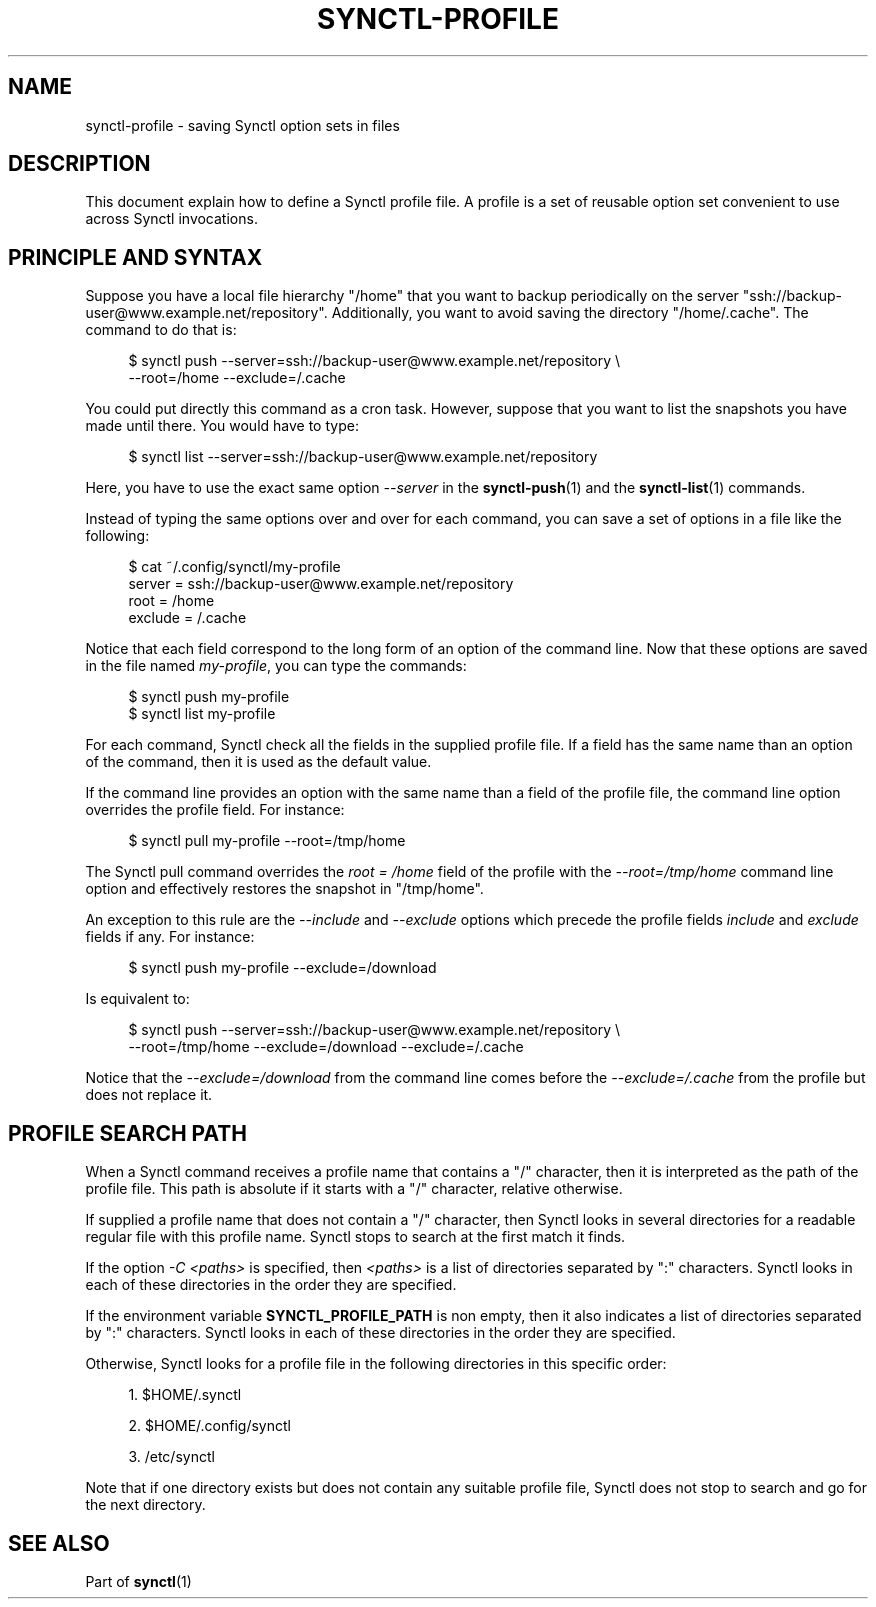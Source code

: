 \" Copyright 2019 Gauthier Voron
\"
\" This file is part of Synctl
\"
\" Synctl is free software: you can redistribute it and/or modify it under the
\" terms of the GNU General Public License as published by the Free Software
\" Fundation, either version 3 of the License, or (at your option) any later
\" version.
\"
\" Synctl is distributed in the hope that it will be useful, but WITHOUT ANY
\" WARRANTY; without even the implied warranty of MERCHANDABILITY or FITNESS
\" FOR A PARTICULAR PURPOSE. See the GNU General Public License for more
\" details.
\"
\" You should have received a copy of the GNU General Public License along with
\" Synctl. If not, see <https://www.gnu.org/licenses/>.
\"
\"
.TH "SYNCTL-PROFILE" "5" "01/07/2019" "Synctl 0\&.1\&.0" "Synctl Manual"
.
.nh
.ad l
.
.SH "NAME"
synctl-profile \- saving Synctl option sets in files
.SH "DESCRIPTION"
.sp
This document explain how to define a Synctl profile file\&.
A profile is a set of reusable option set convenient to use across Synctl
invocations\&.
.sp
.SH "PRINCIPLE AND SYNTAX"
.sp
Suppose you have a local file hierarchy "/home" that you want to backup
periodically on the server "ssh://backup-user@www.example.net/repository"\&.
Additionally, you want to avoid saving the directory "/home/.cache"\&.
The command to do that is:
.sp
.RS 4
.nf
$ synctl push --server=ssh://backup-user@www.example.net/repository \\
              --root=/home --exclude=/.cache
.fi
.RE
.sp
You could put directly this command as a cron task\&.
However, suppose that you want to list the snapshots you have made until
there\&.
You would have to type:
.sp
.RS 4
.nf
$ synctl list --server=ssh://backup-user@www.example.net/repository
.fi
.RE
.sp
Here, you have to use the exact same option \fI\-\-server\fR in the
\fBsynctl-push\fR(1) and the \fBsynctl-list\fR(1) commands\&.
.sp
Instead of typing the same options over and over for each command, you can save
a set of options in a file like the following:
.sp
.RS 4
.nf
$ cat ~/.config/synctl/my-profile
server  = ssh://backup-user@www.example.net/repository
root    = /home
exclude = /.cache
.fi
.RE
.sp
Notice that each field correspond to the long form of an option of the command
line\&.
Now that these options are saved in the file named \fImy-profile\fR, you can
type the commands:
.sp
.RS 4
.nf
$ synctl push my-profile
$ synctl list my-profile
.fi
.RE
.sp
For each command, Synctl check all the fields in the supplied profile file\&.
If a field has the same name than an option of the command, then it is used
as the default value\&.
.sp
If the command line provides an option with the same name than a field of the
profile file, the command line option overrides the profile field\&.
For instance:
.sp
.RS 4
.nf
$ synctl pull my-profile --root=/tmp/home
.fi
.RE
.sp
The Synctl pull command overrides the \fIroot = /home\fR field of the profile
with the \fI\-\-root=/tmp/home\fR command line option and effectively restores
the snapshot in "/tmp/home"\&.
.sp
An exception to this rule are the \fI\-\-include\fR and \fI\-\-exclude\fR
options which precede the profile fields \fIinclude\fR and \fIexclude\fR fields
if any\&.
For instance:
.sp
.RS 4
.nf
$ synctl push my-profile --exclude=/download
.fi
.RE
.sp
Is equivalent to:
.sp
.RS 4
.nf
$ synctl push --server=ssh://backup-user@www.example.net/repository \\
              --root=/tmp/home --exclude=/download --exclude=/.cache
.fi
.RE
.sp
Notice that the \fI\-\-exclude=/download\fR from the command line comes before
the \fI\-\-exclude=/.cache\fR from the profile but does not replace it\&.
.sp
.SH "PROFILE SEARCH PATH"
.sp
When a Synctl command receives a profile name that contains a "/" character,
then it is interpreted as the path of the profile file\&.
This path is absolute if it starts with a "/" character, relative otherwise\&.
.sp
If supplied a profile name that does not contain a "/" character, then Synctl
looks in several directories for a readable regular file with this profile
name\&.
Synctl stops to search at the first match it finds\&.
.sp
If the option \fI\-C <paths>\fR is specified, then \fI<paths>\fR is a list of
directories separated by ":" characters\&.
Synctl looks in each of these directories in the order they are specified\&.
.sp
If the environment variable \fBSYNCTL_PROFILE_PATH\fR is non empty, then it
also indicates a list of directories separated by ":" characters\&.
Synctl looks in each of these directories in the order they are specified\&.
.sp
Otherwise, Synctl looks for a profile file in the following directories in this
specific order:
.sp
.RS 4
.ie n \{\
\h'-04' 1.\h'+01'\c
.\}
.el \{\
.sp -1
.IP "  1." 4.2
.\}
$HOME/.synctl
.RE
.sp
.RS 4
.ie n \{\
\h'-04' 2.\h'+01'\c
.\}
.el \{\
.sp -1
.IP "  1." 4.2
.\}
$HOME/.config/synctl
.RE
.sp
.RS 4
.ie n \{\
\h'-04' 3.\h'+01'\c
.\}
.el \{\
.sp -1
.IP "  1." 4.2
.\}
/etc/synctl
.RE
.sp
Note that if one directory exists but does not contain any suitable profile
file, Synctl does not stop to search and go for the next directory\&.
.sp
.SH "SEE ALSO"
.sp
Part of \fBsynctl\fR(1)

